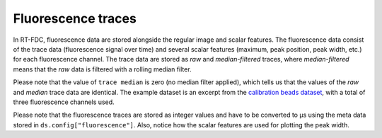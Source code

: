 ===================
Fluorescence traces
===================
In RT-FDC, fluorescence data are stored alongside the regular image and
scalar features. The fluorescence data consist of the trace data (fluorescence
signal over time) and several scalar features (maximum, peak position,
peak width, etc.) for each fluorescence channel. The trace data are
stored as `raw` and `median-filtered` traces, where `median-filtered`
means that the `raw` data is filtered with a rolling median filter.

.. ipython::

    In [1]: import dclab

    In [2]: ds = dclab.new_dataset("data/example_traces.rtdc")

    # list the available traces in the dataset
    In [3]: sorted(ds["trace"].keys())

    # show fluorescence meta data
    In [4]: ds.config["fluorescence"]

Please note that the value of ``trace median`` is zero (no median filter applied),
which tells us that the values of the `raw` and `median` trace data are identical.
The example dataset is an excerpt from the `calibration beads dataset
<https://figshare.com/articles/Real-time_deformability_cytometry_reference_data/7771184>`_,
with a total of three fluorescence channels used.

.. plot::

    import matplotlib.pylab as plt
    import dclab

    ds = dclab.new_dataset("data/example_traces.rtdc")
    # event index to plot
    idx = 8
    # measuring time
    samples = ds.config["fluorescence"]["samples per event"]
    sample_rate = ds.config["fluorescence"]["sample rate"]
    t = np.arange(samples) / sample_rate * 1e6

    fig, axes = plt.subplots(nrows=3, sharex=True, sharey=True)

    # fluorescence traces (colors manually chosen to represent filter set)
    axes[0].plot(t, ds["trace"]["fl1_median"][idx], color="#16A422",
                 label=ds.config["fluorescence"]["channel 1 name"])
    axes[1].plot(t, ds["trace"]["fl2_median"][idx], color="#CE9720",
                 label=ds.config["fluorescence"]["channel 2 name"])
    axes[2].plot(t, ds["trace"]["fl3_median"][idx], color="#CE2026",
                 label=ds.config["fluorescence"]["channel 3 name"])

    # detected peak widths
    axes[0].axvline(ds["fl1_pos"][idx] + ds["fl1_width"][idx]/2, color="gray")
    axes[0].axvline(ds["fl1_pos"][idx] - ds["fl1_width"][idx]/2, color="gray")
    axes[1].axvline(ds["fl2_pos"][idx] + ds["fl2_width"][idx]/2, color="gray")
    axes[1].axvline(ds["fl2_pos"][idx] - ds["fl2_width"][idx]/2, color="gray")
    axes[2].axvline(ds["fl3_pos"][idx] + ds["fl3_width"][idx]/2, color="gray")
    axes[2].axvline(ds["fl3_pos"][idx] - ds["fl3_width"][idx]/2, color="gray")

    # axes labels
    axes[1].set_ylabel("fluorescence intensity [a.u.]")
    axes[2].set_xlabel("time [µs]")

    for ax in axes:
        ax.set_xlim(200, 350)
        ax.grid()
        ax.legend()

    plt.show()

Please note that the fluorescence traces are stored as integer values
and have to be converted to µs using the meta data stored in
``ds.config["fluorescence"]``. Also, notice how the scalar features
are used for plotting the peak width.
